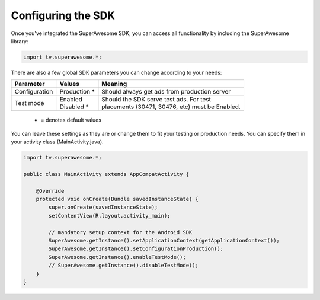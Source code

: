 Configuring the SDK
===================

Once you've integrated the SuperAwesome SDK, you can access all functionality by including the SuperAwesome library:

.. code-block:: java

    import tv.superawesome.*;

There are also a few global SDK parameters you can change according to your needs:

=============  ==============  =======
Parameter      Values          Meaning
=============  ==============  =======
Configuration  | Production *  | Should always get ads from production server

Test mode      | Enabled       | Should the SDK serve test ads. For test
               | Disabled *    | placements (30471, 30476, etc) must be Enabled.
=============  ==============  =======
 * = denotes default values

You can leave these settings as they are or change them to fit your testing or production needs.
You can specify them in your activity class (MainActivity.java).

.. code-block:: java

    import tv.superawesome.*;

    public class MainActivity extends AppCompatActivity {

        @Override
        protected void onCreate(Bundle savedInstanceState) {
            super.onCreate(savedInstanceState);
            setContentView(R.layout.activity_main);

            // mandatory setup context for the Android SDK
            SuperAwesome.getInstance().setApplicationContext(getApplicationContext());
            SuperAwesome.getInstance().setConfigurationProduction();
            SuperAwesome.getInstance().enableTestMode();
            // SuperAwesome.getInstance().disableTestMode();
        }
    }
